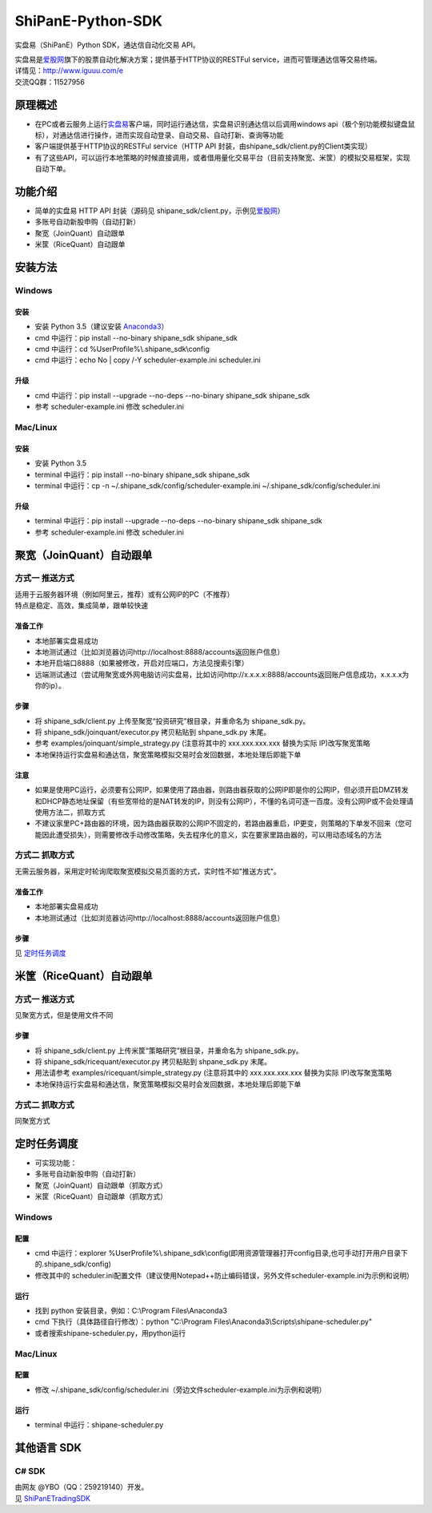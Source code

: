 ShiPanE-Python-SDK
==================

实盘易（ShiPanE）Python SDK，通达信自动化交易 API。

| 实盘易是\ `爱股网 <http://www.iguuu.com>`__\ 旗下的股票自动化解决方案；提供基于HTTP协议的RESTFul service，进而可管理通达信等交易终端。
| 详情见：http://www.iguuu.com/e
| 交流QQ群：11527956 |实盘易-股票自动交易|


原理概述
--------
- 在PC或者云服务上运行\ `实盘易 <http://www.iguuu.com/download/e/installers/ShiPanE.exe>`__\ 客户端，同时运行通达信，实盘易识别通达信以后调用windows api（极个别功能模拟键盘鼠标），对通达信进行操作，进而实现自动登录、自动交易、自动打新、查询等功能
- 客户端提供基于HTTP协议的RESTFul service（HTTP API 封装，由shipane_sdk/client.py的Client类实现）
- 有了这些API，可以运行本地策略的时候直接调用，或者借用量化交易平台（目前支持聚宽、米筐）的模拟交易框架，实现自动下单。

功能介绍
--------

- 简单的实盘易 HTTP API 封装（源码见 shipane_sdk/client.py，示例见\ `爱股网 <http://www.iguuu.com/e#settings>`__\ ）
- 多账号自动新股申购（自动打新）
- 聚宽（JoinQuant）自动跟单
- 米筐（RiceQuant）自动跟单


安装方法
---------

Windows
~~~~~~~

安装
^^^^

- 安装 Python 3.5（建议安装 `Anaconda3 <https://mirrors.tuna.tsinghua.edu.cn/anaconda/archive/>`_）
- cmd 中运行：pip install --no-binary shipane_sdk shipane_sdk
- cmd 中运行：cd %UserProfile%\\.shipane_sdk\\config
- cmd 中运行：echo No | copy /-Y scheduler-example.ini scheduler.ini

升级
^^^^

- cmd 中运行：pip install --upgrade --no-deps --no-binary shipane_sdk shipane_sdk
- 参考 scheduler-example.ini 修改 scheduler.ini

Mac/Linux
~~~~~~~~~

安装
^^^^

- 安装 Python 3.5
- terminal 中运行：pip install --no-binary shipane_sdk shipane_sdk
- terminal 中运行：cp -n ~/.shipane_sdk/config/scheduler-example.ini ~/.shipane_sdk/config/scheduler.ini

升级
^^^^

- terminal 中运行：pip install --upgrade --no-deps --no-binary shipane_sdk shipane_sdk
- 参考 scheduler-example.ini 修改 scheduler.ini




聚宽（JoinQuant）自动跟单
-------------------------

方式一 推送方式
~~~~~~~~~~~~~~~~~~~

| 适用于云服务器环境（例如阿里云，推荐）或有公网IP的PC（不推荐）
| 特点是稳定、高效，集成简单，跟单较快速  

准备工作
^^^^^^^^

-  本地部署实盘易成功
-  本地测试通过（比如浏览器访问http://localhost:8888/accounts返回账户信息）
-  本地开启端口8888（如果被修改，开启对应端口，方法见搜索引擎）
-  远端测试通过（尝试用聚宽或外网电脑访问实盘易，比如访问http://x.x.x.x:8888/accounts返回账户信息成功，x.x.x.x为你的ip）。

步骤
^^^^

-  将 shipane\_sdk/client.py 上传至聚宽“投资研究”根目录，并重命名为 shipane\_sdk.py。
-  将 shipane\_sdk/joinquant/executor.py 拷贝粘贴到 shpane\_sdk.py 末尾。
-  参考 examples/joinquant/simple\_strategy.py (注意将其中的 xxx.xxx.xxx.xxx 替换为实际 IP)改写聚宽策略
-  本地保持运行实盘易和通达信，聚宽策略模拟交易时会发回数据，本地处理后即能下单

注意
^^^^
-  如果是使用PC运行，必须要有公网IP，如果使用了路由器，则路由器获取的公网IP即是你的公网IP，但必须开启DMZ转发和DHCP静态地址保留（有些宽带给的是NAT转发的IP，则没有公网IP），不懂的名词可逐一百度。没有公网IP或不会处理请使用方法二，抓取方式
-  不建议家里PC+路由器的环境，因为路由器获取的公网IP不固定的，若路由器重启，IP更变，则策略的下单发不回来（您可能因此遭受损失），则需要修改手动修改策略，失去程序化的意义，实在要家里路由器的，可以用动态域名的方法

方式二 抓取方式
~~~~~~~~~~~~~~~~~~

无需云服务器，采用定时轮询爬取聚宽模拟交易页面的方式，实时性不如"推送方式"。

准备工作
^^^^^^^^

-  本地部署实盘易成功
-  本地测试通过（比如浏览器访问http://localhost:8888/accounts返回账户信息）

步骤
^^^^

见 `定时任务调度 <#定时任务调度>`__

米筐（RiceQuant）自动跟单
-------------------------

方式一 推送方式
~~~~~~~~~~~~~~~~~~~

见聚宽方式，但是使用文件不同

步骤
^^^^

-  将 shipane\_sdk/client.py 上传米筐“策略研究”根目录，并重命名为 shipane\_sdk.py。
-  将 shipane\_sdk/ricequant/executor.py 拷贝粘贴到 shpane\_sdk.py 末尾。
-  用法请参考 examples/ricequant/simple\_strategy.py (注意将其中的 xxx.xxx.xxx.xxx 替换为实际 IP)改写聚宽策略
-  本地保持运行实盘易和通达信，聚宽策略模拟交易时会发回数据，本地处理后即能下单

方式二 抓取方式
~~~~~~~~~~~~~~~~~~

同聚宽方式

定时任务调度
--------------

- 可实现功能：
- 多账号自动新股申购（自动打新）
- 聚宽（JoinQuant）自动跟单（抓取方式）
- 米筐（RiceQuant）自动跟单（抓取方式）

Windows
~~~~~~~

配置
^^^^

- cmd 中运行：explorer %UserProfile%\\.shipane_sdk\\config(即用资源管理器打开config目录,也可手动打开用户目录下的.shipane_sdk/config)
- 修改其中的 scheduler.ini配置文件（建议使用Notepad++防止编码错误，另外文件scheduler-example.ini为示例和说明）

运行
^^^^

- 找到 python 安装目录，例如：C:\\Program Files\\Anaconda3
- cmd 下执行（具体路径自行修改）：python "C:\\Program Files\\Anaconda3\\Scripts\\shipane-scheduler.py"
- 或者搜索shipane-scheduler.py，用python运行


Mac/Linux
~~~~~~~~~


配置
^^^^

- 修改 ~/.shipane_sdk/config/scheduler.ini（旁边文件scheduler-example.ini为示例和说明）

运行
^^^^

- terminal 中运行：shipane-scheduler.py


其他语言 SDK
------------

C# SDK
~~~~~~

| 由网友 @YBO（QQ：259219140）开发。
| 见 `ShiPanETradingSDK <http://git.oschina.net/ybo1990/ShiPanETradingSDK>`_

.. |实盘易-股票自动交易| image:: http://pub.idqqimg.com/wpa/images/group.png
   :target: http://shang.qq.com/wpa/qunwpa?idkey=1ce867356702f5f7c56d07d5c694e37a3b9a523efce199bb0f6ff30410c6185d%22
